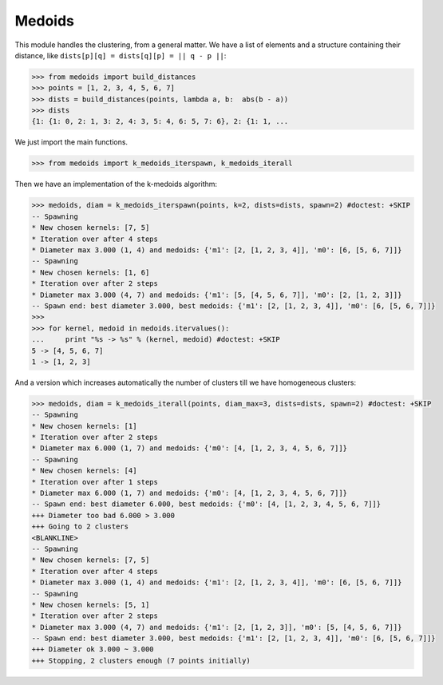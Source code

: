 =======
Medoids
=======

This module handles the clustering, from a general matter.
We have a list of elements and a structure containing their distance,
like ``dists[p][q] = dists[q][p] = || q - p ||``:

.. code-block:: python

    >>> from medoids import build_distances
    >>> points = [1, 2, 3, 4, 5, 6, 7]
    >>> dists = build_distances(points, lambda a, b:  abs(b - a))
    >>> dists
    {1: {1: 0, 2: 1, 3: 2, 4: 3, 5: 4, 6: 5, 7: 6}, 2: {1: 1, ...

We just import the main functions.

.. code-block:: python

    >>> from medoids import k_medoids_iterspawn, k_medoids_iterall

Then we have an implementation of the k-medoids algorithm:

.. code-block:: python

    >>> medoids, diam = k_medoids_iterspawn(points, k=2, dists=dists, spawn=2) #doctest: +SKIP
    -- Spawning
    * New chosen kernels: [7, 5]
    * Iteration over after 4 steps
    * Diameter max 3.000 (1, 4) and medoids: {'m1': [2, [1, 2, 3, 4]], 'm0': [6, [5, 6, 7]]}
    -- Spawning
    * New chosen kernels: [1, 6]
    * Iteration over after 2 steps
    * Diameter max 3.000 (4, 7) and medoids: {'m1': [5, [4, 5, 6, 7]], 'm0': [2, [1, 2, 3]]}
    -- Spawn end: best diameter 3.000, best medoids: {'m1': [2, [1, 2, 3, 4]], 'm0': [6, [5, 6, 7]]}
    >>>
    >>> for kernel, medoid in medoids.itervalues():
    ...     print "%s -> %s" % (kernel, medoid) #doctest: +SKIP
    5 -> [4, 5, 6, 7]
    1 -> [1, 2, 3]

And a version which increases automatically the number of clusters till we have homogeneous clusters:

.. code-block:: python

    >>> medoids, diam = k_medoids_iterall(points, diam_max=3, dists=dists, spawn=2) #doctest: +SKIP
    -- Spawning
    * New chosen kernels: [1]
    * Iteration over after 2 steps
    * Diameter max 6.000 (1, 7) and medoids: {'m0': [4, [1, 2, 3, 4, 5, 6, 7]]}
    -- Spawning
    * New chosen kernels: [4]
    * Iteration over after 1 steps
    * Diameter max 6.000 (1, 7) and medoids: {'m0': [4, [1, 2, 3, 4, 5, 6, 7]]}
    -- Spawn end: best diameter 6.000, best medoids: {'m0': [4, [1, 2, 3, 4, 5, 6, 7]]}
    +++ Diameter too bad 6.000 > 3.000
    +++ Going to 2 clusters
    <BLANKLINE>
    -- Spawning
    * New chosen kernels: [7, 5]
    * Iteration over after 4 steps
    * Diameter max 3.000 (1, 4) and medoids: {'m1': [2, [1, 2, 3, 4]], 'm0': [6, [5, 6, 7]]}
    -- Spawning
    * New chosen kernels: [5, 1]
    * Iteration over after 2 steps
    * Diameter max 3.000 (4, 7) and medoids: {'m1': [2, [1, 2, 3]], 'm0': [5, [4, 5, 6, 7]]}
    -- Spawn end: best diameter 3.000, best medoids: {'m1': [2, [1, 2, 3, 4]], 'm0': [6, [5, 6, 7]]}
    +++ Diameter ok 3.000 ~ 3.000
    +++ Stopping, 2 clusters enough (7 points initially)

